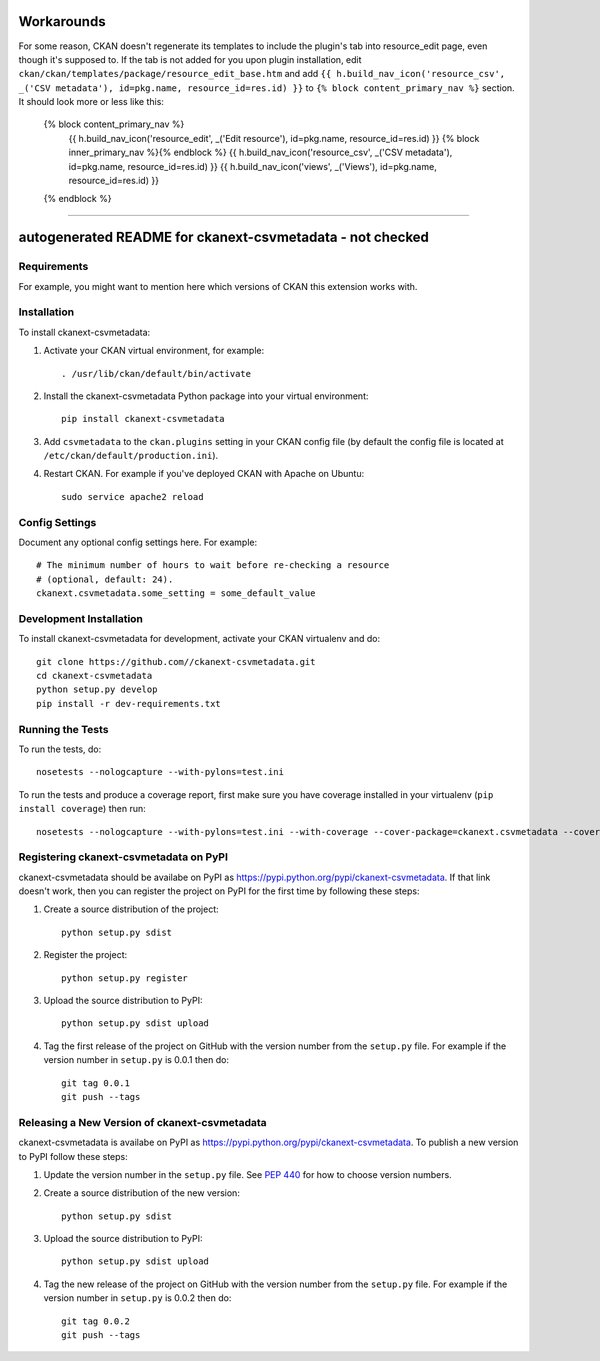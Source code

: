 .. You should enable this project on travis-ci.org and coveralls.io to make
   these badges work. The necessary Travis and Coverage config files have been
   generated for you.

.. image:: https://travis-ci.org//ckanext-csvmetadata.svg?branch=master
    :target: https://travis-ci.org//ckanext-csvmetadata

.. image:: https://coveralls.io/repos//ckanext-csvmetadata/badge.svg
  :target: https://coveralls.io/r//ckanext-csvmetadata

.. image:: https://pypip.in/download/ckanext-csvmetadata/badge.svg
    :target: https://pypi.python.org/pypi//ckanext-csvmetadata/
    :alt: Downloads

.. image:: https://pypip.in/version/ckanext-csvmetadata/badge.svg
    :target: https://pypi.python.org/pypi/ckanext-csvmetadata/
    :alt: Latest Version

.. image:: https://pypip.in/py_versions/ckanext-csvmetadata/badge.svg
    :target: https://pypi.python.org/pypi/ckanext-csvmetadata/
    :alt: Supported Python versions

.. image:: https://pypip.in/status/ckanext-csvmetadata/badge.svg
    :target: https://pypi.python.org/pypi/ckanext-csvmetadata/
    :alt: Development Status

.. image:: https://pypip.in/license/ckanext-csvmetadata/badge.svg
    :target: https://pypi.python.org/pypi/ckanext-csvmetadata/
    :alt: License

==================
Workarounds
==================

For some reason, CKAN doesn't regenerate its templates to include the plugin's tab into resource_edit page, even though it's supposed to. If the tab is not added for you upon plugin installation, edit ``ckan/ckan/templates/package/resource_edit_base.htm`` and add ``{{ h.build_nav_icon('resource_csv', _('CSV metadata'), id=pkg.name, resource_id=res.id) }}`` to ``{% block content_primary_nav %}`` section. It should look more or less like this:

  {% block content_primary_nav %}
    {{ h.build_nav_icon('resource_edit', _('Edit resource'), id=pkg.name, resource_id=res.id) }}
    {% block inner_primary_nav %}{% endblock %}
    {{ h.build_nav_icon('resource_csv', _('CSV metadata'), id=pkg.name, resource_id=res.id) }}
    {{ h.build_nav_icon('views', _('Views'), id=pkg.name, resource_id=res.id) }}
  {% endblock %}


----

=============
autogenerated README for ckanext-csvmetadata - not checked
=============

.. Put a description of your extension here:
   What does it do? What features does it have?
   Consider including some screenshots or embedding a video!


------------
Requirements
------------

For example, you might want to mention here which versions of CKAN this
extension works with.


------------
Installation
------------

.. Add any additional install steps to the list below.
   For example installing any non-Python dependencies or adding any required
   config settings.

To install ckanext-csvmetadata:

1. Activate your CKAN virtual environment, for example::

     . /usr/lib/ckan/default/bin/activate

2. Install the ckanext-csvmetadata Python package into your virtual environment::

     pip install ckanext-csvmetadata

3. Add ``csvmetadata`` to the ``ckan.plugins`` setting in your CKAN
   config file (by default the config file is located at
   ``/etc/ckan/default/production.ini``).

4. Restart CKAN. For example if you've deployed CKAN with Apache on Ubuntu::

     sudo service apache2 reload


---------------
Config Settings
---------------

Document any optional config settings here. For example::

    # The minimum number of hours to wait before re-checking a resource
    # (optional, default: 24).
    ckanext.csvmetadata.some_setting = some_default_value


------------------------
Development Installation
------------------------

To install ckanext-csvmetadata for development, activate your CKAN virtualenv and
do::

    git clone https://github.com//ckanext-csvmetadata.git
    cd ckanext-csvmetadata
    python setup.py develop
    pip install -r dev-requirements.txt


-----------------
Running the Tests
-----------------

To run the tests, do::

    nosetests --nologcapture --with-pylons=test.ini

To run the tests and produce a coverage report, first make sure you have
coverage installed in your virtualenv (``pip install coverage``) then run::

    nosetests --nologcapture --with-pylons=test.ini --with-coverage --cover-package=ckanext.csvmetadata --cover-inclusive --cover-erase --cover-tests


---------------------------------
Registering ckanext-csvmetadata on PyPI
---------------------------------

ckanext-csvmetadata should be availabe on PyPI as
https://pypi.python.org/pypi/ckanext-csvmetadata. If that link doesn't work, then
you can register the project on PyPI for the first time by following these
steps:

1. Create a source distribution of the project::

     python setup.py sdist

2. Register the project::

     python setup.py register

3. Upload the source distribution to PyPI::

     python setup.py sdist upload

4. Tag the first release of the project on GitHub with the version number from
   the ``setup.py`` file. For example if the version number in ``setup.py`` is
   0.0.1 then do::

       git tag 0.0.1
       git push --tags


----------------------------------------
Releasing a New Version of ckanext-csvmetadata
----------------------------------------

ckanext-csvmetadata is availabe on PyPI as https://pypi.python.org/pypi/ckanext-csvmetadata.
To publish a new version to PyPI follow these steps:

1. Update the version number in the ``setup.py`` file.
   See `PEP 440 <http://legacy.python.org/dev/peps/pep-0440/#public-version-identifiers>`_
   for how to choose version numbers.

2. Create a source distribution of the new version::

     python setup.py sdist

3. Upload the source distribution to PyPI::

     python setup.py sdist upload

4. Tag the new release of the project on GitHub with the version number from
   the ``setup.py`` file. For example if the version number in ``setup.py`` is
   0.0.2 then do::

       git tag 0.0.2
       git push --tags

